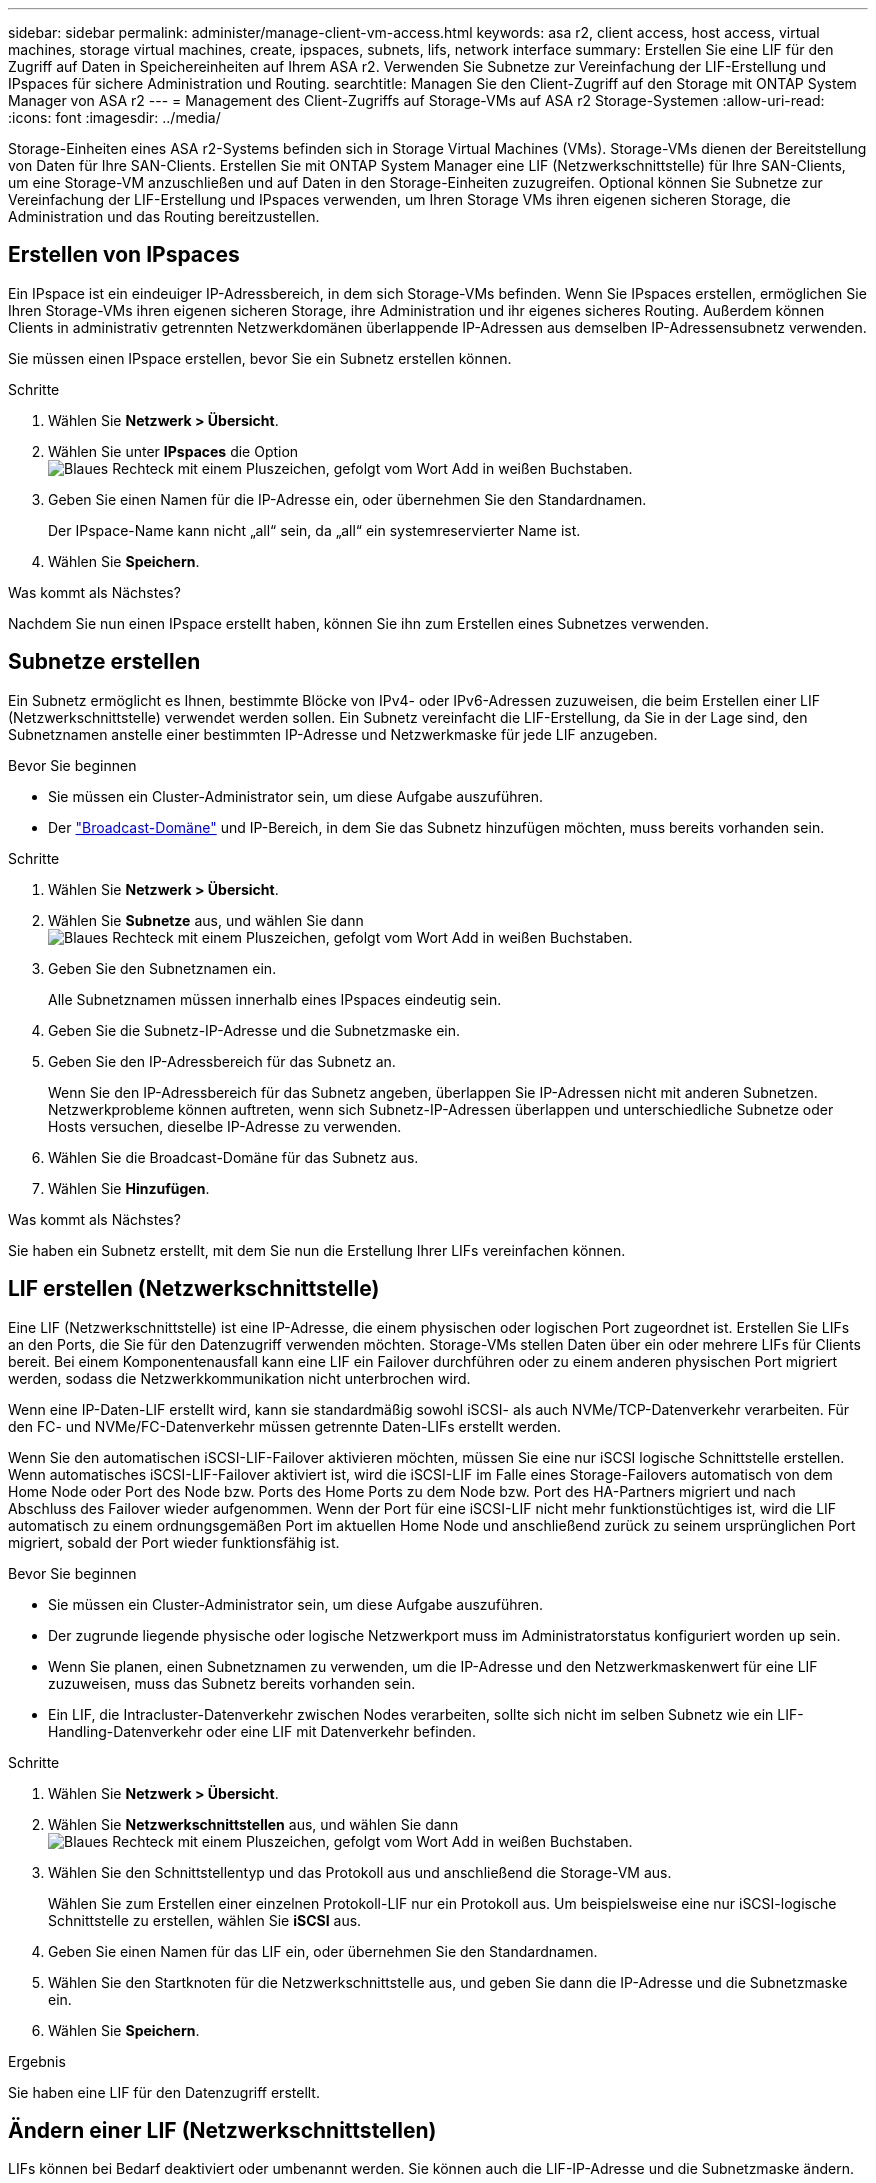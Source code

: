 ---
sidebar: sidebar 
permalink: administer/manage-client-vm-access.html 
keywords: asa r2, client access, host access, virtual machines, storage virtual machines, create, ipspaces, subnets, lifs, network interface 
summary: Erstellen Sie eine LIF für den Zugriff auf Daten in Speichereinheiten auf Ihrem ASA r2. Verwenden Sie Subnetze zur Vereinfachung der LIF-Erstellung und IPspaces für sichere Administration und Routing. 
searchtitle: Managen Sie den Client-Zugriff auf den Storage mit ONTAP System Manager von ASA r2 
---
= Management des Client-Zugriffs auf Storage-VMs auf ASA r2 Storage-Systemen
:allow-uri-read: 
:icons: font
:imagesdir: ../media/


[role="lead"]
Storage-Einheiten eines ASA r2-Systems befinden sich in Storage Virtual Machines (VMs). Storage-VMs dienen der Bereitstellung von Daten für Ihre SAN-Clients. Erstellen Sie mit ONTAP System Manager eine LIF (Netzwerkschnittstelle) für Ihre SAN-Clients, um eine Storage-VM anzuschließen und auf Daten in den Storage-Einheiten zuzugreifen. Optional können Sie Subnetze zur Vereinfachung der LIF-Erstellung und IPspaces verwenden, um Ihren Storage VMs ihren eigenen sicheren Storage, die Administration und das Routing bereitzustellen.



== Erstellen von IPspaces

Ein IPspace ist ein eindeuiger IP-Adressbereich, in dem sich Storage-VMs befinden. Wenn Sie IPspaces erstellen, ermöglichen Sie Ihren Storage-VMs ihren eigenen sicheren Storage, ihre Administration und ihr eigenes sicheres Routing. Außerdem können Clients in administrativ getrennten Netzwerkdomänen überlappende IP-Adressen aus demselben IP-Adressensubnetz verwenden.

Sie müssen einen IPspace erstellen, bevor Sie ein Subnetz erstellen können.

.Schritte
. Wählen Sie *Netzwerk > Übersicht*.
. Wählen Sie unter *IPspaces* die Option image:icon_add_blue_bg.png["Blaues Rechteck mit einem Pluszeichen, gefolgt vom Wort Add in weißen Buchstaben"].
. Geben Sie einen Namen für die IP-Adresse ein, oder übernehmen Sie den Standardnamen.
+
Der IPspace-Name kann nicht „all“ sein, da „all“ ein systemreservierter Name ist.

. Wählen Sie *Speichern*.


.Was kommt als Nächstes?
Nachdem Sie nun einen IPspace erstellt haben, können Sie ihn zum Erstellen eines Subnetzes verwenden.



== Subnetze erstellen

Ein Subnetz ermöglicht es Ihnen, bestimmte Blöcke von IPv4- oder IPv6-Adressen zuzuweisen, die beim Erstellen einer LIF (Netzwerkschnittstelle) verwendet werden sollen. Ein Subnetz vereinfacht die LIF-Erstellung, da Sie in der Lage sind, den Subnetznamen anstelle einer bestimmten IP-Adresse und Netzwerkmaske für jede LIF anzugeben.

.Bevor Sie beginnen
* Sie müssen ein Cluster-Administrator sein, um diese Aufgabe auszuführen.
* Der link:../administer/manage-cluster-networking.html#add-a-broadcast-domain["Broadcast-Domäne"] und IP-Bereich, in dem Sie das Subnetz hinzufügen möchten, muss bereits vorhanden sein.


.Schritte
. Wählen Sie *Netzwerk > Übersicht*.
. Wählen Sie *Subnetze* aus, und wählen Sie dann image:icon_add_blue_bg.png["Blaues Rechteck mit einem Pluszeichen, gefolgt vom Wort Add in weißen Buchstaben"].
. Geben Sie den Subnetznamen ein.
+
Alle Subnetznamen müssen innerhalb eines IPspaces eindeutig sein.

. Geben Sie die Subnetz-IP-Adresse und die Subnetzmaske ein.
. Geben Sie den IP-Adressbereich für das Subnetz an.
+
Wenn Sie den IP-Adressbereich für das Subnetz angeben, überlappen Sie IP-Adressen nicht mit anderen Subnetzen. Netzwerkprobleme können auftreten, wenn sich Subnetz-IP-Adressen überlappen und unterschiedliche Subnetze oder Hosts versuchen, dieselbe IP-Adresse zu verwenden.

. Wählen Sie die Broadcast-Domäne für das Subnetz aus.
. Wählen Sie *Hinzufügen*.


.Was kommt als Nächstes?
Sie haben ein Subnetz erstellt, mit dem Sie nun die Erstellung Ihrer LIFs vereinfachen können.



== LIF erstellen (Netzwerkschnittstelle)

Eine LIF (Netzwerkschnittstelle) ist eine IP-Adresse, die einem physischen oder logischen Port zugeordnet ist. Erstellen Sie LIFs an den Ports, die Sie für den Datenzugriff verwenden möchten. Storage-VMs stellen Daten über ein oder mehrere LIFs für Clients bereit. Bei einem Komponentenausfall kann eine LIF ein Failover durchführen oder zu einem anderen physischen Port migriert werden, sodass die Netzwerkkommunikation nicht unterbrochen wird.

Wenn eine IP-Daten-LIF erstellt wird, kann sie standardmäßig sowohl iSCSI- als auch NVMe/TCP-Datenverkehr verarbeiten. Für den FC- und NVMe/FC-Datenverkehr müssen getrennte Daten-LIFs erstellt werden.

Wenn Sie den automatischen iSCSI-LIF-Failover aktivieren möchten, müssen Sie eine nur iSCSI logische Schnittstelle erstellen. Wenn automatisches iSCSI-LIF-Failover aktiviert ist, wird die iSCSI-LIF im Falle eines Storage-Failovers automatisch von dem Home Node oder Port des Node bzw. Ports des Home Ports zu dem Node bzw. Port des HA-Partners migriert und nach Abschluss des Failover wieder aufgenommen. Wenn der Port für eine iSCSI-LIF nicht mehr funktionstüchtiges ist, wird die LIF automatisch zu einem ordnungsgemäßen Port im aktuellen Home Node und anschließend zurück zu seinem ursprünglichen Port migriert, sobald der Port wieder funktionsfähig ist.

.Bevor Sie beginnen
* Sie müssen ein Cluster-Administrator sein, um diese Aufgabe auszuführen.
* Der zugrunde liegende physische oder logische Netzwerkport muss im Administratorstatus konfiguriert worden `up` sein.
* Wenn Sie planen, einen Subnetznamen zu verwenden, um die IP-Adresse und den Netzwerkmaskenwert für eine LIF zuzuweisen, muss das Subnetz bereits vorhanden sein.
* Ein LIF, die Intracluster-Datenverkehr zwischen Nodes verarbeiten, sollte sich nicht im selben Subnetz wie ein LIF-Handling-Datenverkehr oder eine LIF mit Datenverkehr befinden.


.Schritte
. Wählen Sie *Netzwerk > Übersicht*.
. Wählen Sie *Netzwerkschnittstellen* aus, und wählen Sie dann image:icon_add_blue_bg.png["Blaues Rechteck mit einem Pluszeichen, gefolgt vom Wort Add in weißen Buchstaben"].
. Wählen Sie den Schnittstellentyp und das Protokoll aus und anschließend die Storage-VM aus.
+
Wählen Sie zum Erstellen einer einzelnen Protokoll-LIF nur ein Protokoll aus. Um beispielsweise eine nur iSCSI-logische Schnittstelle zu erstellen, wählen Sie *iSCSI* aus.

. Geben Sie einen Namen für das LIF ein, oder übernehmen Sie den Standardnamen.
. Wählen Sie den Startknoten für die Netzwerkschnittstelle aus, und geben Sie dann die IP-Adresse und die Subnetzmaske ein.
. Wählen Sie *Speichern*.


.Ergebnis
Sie haben eine LIF für den Datenzugriff erstellt.



== Ändern einer LIF (Netzwerkschnittstellen)

LIFs können bei Bedarf deaktiviert oder umbenannt werden. Sie können auch die LIF-IP-Adresse und die Subnetzmaske ändern.

.Schritte
. Wählen Sie *Netzwerk > Übersicht* und dann *Netzwerkschnittstellen*.
. Bewegen Sie den Mauszeiger über die Netzwerkschnittstelle, die Sie bearbeiten möchten, und wählen Sie dann image:icon_kabob.gif["Drei vertikale blaue Punkte"].
. Wählen Sie *Bearbeiten*.
. Sie können die Netzwerkschnittstelle deaktivieren, die Netzwerkschnittstelle umbenennen, die IP-Adresse ändern oder die Subnetzmaske ändern.
. Wählen Sie *Speichern*.


.Ergebnis
Ihr LIF wurde geändert.
